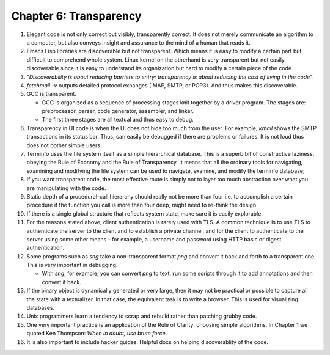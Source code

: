 Chapter 6: Transparency
=======================

.. contents:: :depth: 2

#. Elegant code is not only correct but visibly, transparently correct.
   It does not merely communicate an algorithm to a computer, but also
   conveys insight and assurance to the mind of a human that reads it.

#. Emacs Lisp libraries are discoverable but not transparent. Which
   means it is easy to modify a certain part but difficult to comprehend
   whole system. Linux kernel on the otherhand is very transparent but
   not easily discoverable since it is easy to understand its
   organization but hard to modify a certain piece of the code.

#. *"Discoverability is about reducing barriers to entry; transparency
   is about reducing the cost of living in the code"*.

#. *fetchmail -v* outputs detailed protocol exhanges (IMAP, SMTP, or
   POP3). And thus makes this discoverable.

#. GCC is transparent.

   * GCC is organized as a sequence of processing stages knit together
     by a driver program. The stages are: preprocessor, parser, code
     generator, assembler, and linker.

   * The first three stages are all textual and thus easy to debug.

#. Transparency in UI code is when the UI does not hide too much from
   the user. For example, *kmail* shows the SMTP transactions in its
   status bar. Thus, can easily be debugged if there are problems or
   failures. It is not loud thus does not bother simple users.

#. Terminfo uses the file system itself as a simple hierarchical
   database. This is a superb bit of constructive laziness, obeying the
   Rule of Economy and the Rule of Transparency. It means that all the
   ordinary tools for navigating, examining and modifying the file
   system can be used to navigate, examine, and modify the terminfo
   database;

#. If you want transparent code, the most effective route is simply not
   to layer too much abstraction over what you are manipulating with the
   code.

#. Static depth of a procedural-call hierarchy should really not be more
   than four i.e. to accomplish a certain procedure if the function you
   call is more than four deep, might need to re-think the design.

#. If there is a single global structure that reflects system state,
   make sure it is easily explorable.

#. For the reasons stated above, client authentication is rarely used
   with TLS.  A common technique is to use TLS to authenticate the
   server to the client and to establish a private channel, and for the
   client to authenticate to the server using some other means - for
   example, a username and password using HTTP basic or digest
   authentication.

#. Some programs such as *sng* take a non-transparent format *png* and
   convert it back and forth to a transparent one. This is very
   important in debugging.

   * With *sng*, for example, you can convert *png* to text, run some
     scripts through it to add annotations and then convert it back.

#. If the binary object is dynamically generated or very large, then it
   may not be practical or possible to capture all the state with a
   textualizer. In that case, the equivalent task is to write a browser.
   This is used for visualizing databases.

#. Unix programmers learn a tendency to scrap and rebuild rather than
   patching grubby code.

#. One very important practice is an application of the Rule of Clarity:
   choosing simple algorithms. In Chapter 1 we quoted Ken Thompson:
   *When in doubt, use brute force*.

#. It is also important to include hacker guides. Helpful docs on
   helping discoverablity of the code.
